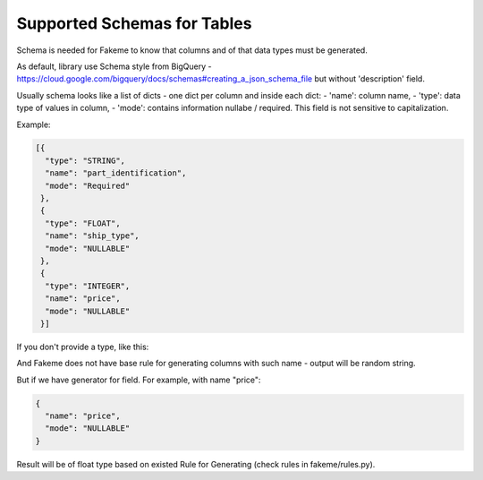 Supported Schemas for Tables
============================
Schema is needed for Fakeme to know that columns and of that data types must be generated.

As default, library use Schema style from BigQuery - https://cloud.google.com/bigquery/docs/schemas#creating_a_json_schema_file but without 'description' field.

Usually schema looks like a list of dicts - one dict per column and inside each dict:
- 'name': column name,
- 'type': data type of values in column,
- 'mode': contains information nullabe / required. This field is not sensitive to capitalization.


Example:

.. code-block:: json

    [{
      "type": "STRING",
      "name": "part_identification",
      "mode": "Required"
     },
     {
      "type": "FLOAT",
      "name": "ship_type",
      "mode": "NULLABLE"
     },
     {
      "type": "INTEGER",
      "name": "price",
      "mode": "NULLABLE"
     }]

If you don't provide a type, like this:

.. code-block:: json
    {
      "name": "some_field_that_we_have_no_ide_how_to_generate",
      "mode": "NULLABLE"
    }


And Fakeme does not have base rule for generating columns with such name - output will be random string.

But if we have generator for field. For example, with name "price":

.. code-block:: json

    {
      "name": "price",
      "mode": "NULLABLE"
    }

Result will be of float type based on existed Rule for Generating (check rules in fakeme/rules.py).


